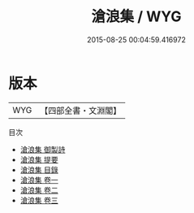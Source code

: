 #+TITLE: 滄浪集 / WYG
#+DATE: 2015-08-25 00:04:59.416972
* 版本
 |       WYG|【四部全書・文淵閣】|
目次
 - [[file:KR4d0337_000.txt::000-1a][滄浪集 御製詩]]
 - [[file:KR4d0337_000.txt::000-2a][滄浪集 提要]]
 - [[file:KR4d0337_000.txt::000-5a][滄浪集 目錄]]
 - [[file:KR4d0337_001.txt::001-1a][滄浪集 卷一]]
 - [[file:KR4d0337_002.txt::002-1a][滄浪集 卷二]]
 - [[file:KR4d0337_003.txt::003-1a][滄浪集 卷三]]
